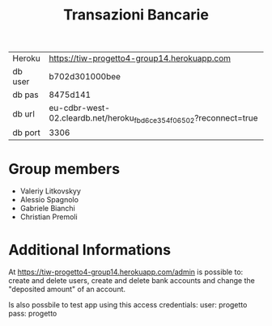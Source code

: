 #+TITLE: Transazioni Bancarie

| Heroku  | https://tiw-progetto4-group14.herokuapp.com                                              |
| db user | b702d301000bee                                                    |
| db pas  | 8475d141                                                          |
| db url  | eu-cdbr-west-02.cleardb.net/heroku_fbd6ce354f06502?reconnect=true |
| db port | 3306                                                              |

* Group members
  - Valeriy Litkovskyy
  - Alessio Spagnolo
  - Gabriele Bianchi
  - Christian Premoli

* Additional Informations
  At https://tiw-progetto4-group14.herokuapp.com/admin is possible to: create
  and delete users, create and delete bank accounts and change the "deposited
  amount" of an account.

  Is also possbile to test app using this access credentials:
  user: progetto
  pass: progetto
